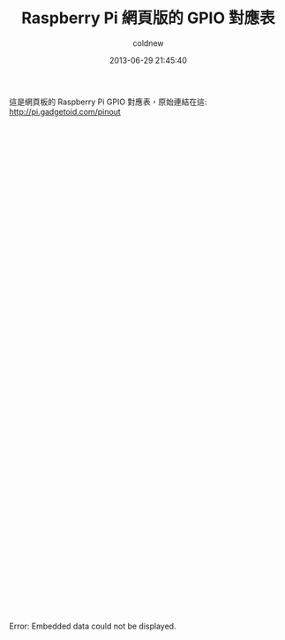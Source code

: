 #+TITLE: Raspberry Pi 網頁版的 GPIO 對應表
#+AUTHOR: coldnew
#+EMAIL:  coldnew.tw@gmail.com
#+DATE:   2013-06-29 21:45:40
#+LANGUAGE: zh_TW
#+URL:    3102a
#+OPTIONS: num:nil ^:nil
#+TAGS: raspberry_pi gpio


這是網頁板的 Raspberry Pi GPIO 對應表，原始連結在這: http://pi.gadgetoid.com/pinout

#+BEGIN_CENTER
#+BEGIN_HTML
  <object data=http://pi.gadgetoid.com/pinout width="1000" height="900">
    <embed src=http://pi.gadgetoid.com/pinout width="1000" height="900">
    </embed>
    Error: Embedded data could not be displayed.
  </object>
#+END_HTML
#+END_CENTER
